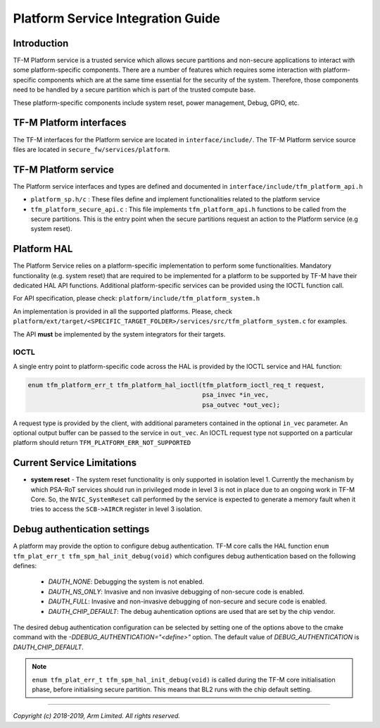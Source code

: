 ##################################
Platform Service Integration Guide
##################################

************
Introduction
************
TF-M Platform service is a trusted service which allows secure partitions and
non-secure applications to interact with some platform-specific components.
There are a number of features which requires some interaction with
platform-specific components which are at the same time essential for the
security of the system.
Therefore, those components need to be handled by a secure partition which is
part of the trusted compute base.

These platform-specific components include system reset, power management,
Debug, GPIO, etc.

************************
TF-M Platform interfaces
************************
The TF-M interfaces for the Platform service are located in
``interface/include/``.
The TF-M Platform service source files are located in
``secure_fw/services/platform``.

*********************
TF-M Platform service
*********************
The Platform service interfaces and types are defined and documented in
``interface/include/tfm_platform_api.h``

- ``platform_sp.h/c`` : These files define and implement functionalities related
  to the platform service
- ``tfm_platform_secure_api.c`` : This file implements ``tfm_platform_api.h``
  functions to be called from the secure partitions. This is the entry point
  when the secure partitions request an action to the Platform service
  (e.g system reset).

************
Platform HAL
************

The Platform Service relies on a platform-specific implementation to
perform some functionalities. Mandatory functionality (e.g. system reset)
that are required to be implemented for a platform to be supported by TF-M have
their dedicated HAL API functions. Additional platform-specific services can be
provided using the IOCTL function call.

For API specification, please check: ``platform/include/tfm_platform_system.h``

An implementation is provided in all the supported platforms. Please, check
``platform/ext/target/<SPECIFIC_TARGET_FOLDER>/services/src/tfm_platform_system.c``
for examples.

The API **must** be implemented by the system integrators for their targets.

IOCTL
=====

A single entry point to platform-specific code across the HAL is provided by the
IOCTL service and HAL function:

.. code-block:: c

  enum tfm_platform_err_t tfm_platform_hal_ioctl(tfm_platform_ioctl_req_t request,
                                                 psa_invec *in_vec,
                                                 psa_outvec *out_vec);

A request type is provided by the client, with additional parameters contained
in the optional ``in_vec`` parameter. An optional output buffer can be passed to
the service in ``out_vec``.
An IOCTL request type not supported on a particular platform should return
``TFM_PLATFORM_ERR_NOT_SUPPORTED``

***************************
Current Service Limitations
***************************
- **system reset** - The system reset functionality is only supported in
  isolation level 1. Currently the mechanism by which PSA-RoT services should
  run in privileged mode in level 3 is not in place due to an ongoing work in
  TF-M Core. So, the ``NVIC_SystemReset`` call performed by the service is
  expected to generate a memory fault when it tries to access the ``SCB->AIRCR``
  register in level 3 isolation.

*****************************
Debug authentication settings
*****************************
A platform may provide the option to configure debug authentication. TF-M core
calls the HAL function ``enum tfm_plat_err_t tfm_spm_hal_init_debug(void)``
which configures debug authentication based on the following defines:

  - `DAUTH_NONE`: Debugging the system is not enabled.
  - `DAUTH_NS_ONLY`: Invasive and non invasive debugging of non-secure code is
    enabled.
  - `DAUTH_FULL`: Invasive and non-invasive debugging of non-secure and secure
    code is enabled.
  - `DAUTH_CHIP_DEFAULT`: The debug auhentication options are used that are set
    by the chip vendor.

The desired debug authentication configuration can be selected by setting one of
the options above to the cmake command with the
`-DDEBUG_AUTHENTICATION="<define>"` option. The default value of
`DEBUG_AUTHENTICATION` is `DAUTH_CHIP_DEFAULT`.

.. Note::
   ``enum tfm_plat_err_t tfm_spm_hal_init_debug(void)`` is called during the
   TF-M core initialisation phase, before initialising secure partition. This
   means that BL2 runs with the chip default setting.

--------------

*Copyright (c) 2018-2019, Arm Limited. All rights reserved.*
